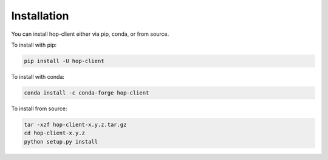 ============
Installation
============

.. contents::
   :local:

You can install hop-client either via pip, conda, or from source.

To install with pip:

.. code:: bash

   pip install -U hop-client


To install with conda:

.. code:: bash

    conda install -c conda-forge hop-client

To install from source:

.. code:: bash

    tar -xzf hop-client-x.y.z.tar.gz
    cd hop-client-x.y.z
    python setup.py install

